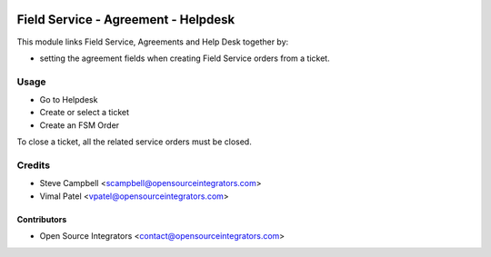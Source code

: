 .. image:: https://img.shields.io/badge/licence-LGPL--3-blue.svg
   :target: http://www.gnu.org/licenses/lgpl-3.0-standalone.html
   :alt: License: LGPL-3

====================================
Field Service - Agreement - Helpdesk
====================================

This module links Field Service, Agreements and Help Desk together by:

* setting the agreement fields when creating Field Service orders from a ticket.

Usage
=====

* Go to Helpdesk
* Create or select a ticket
* Create an FSM Order

To close a ticket, all the related service orders must be closed.

Credits
=======

* Steve Campbell <scampbell@opensourceintegrators.com>
* Vimal Patel <vpatel@opensourceintegrators.com>

Contributors
------------

* Open Source Integrators <contact@opensourceintegrators.com>
